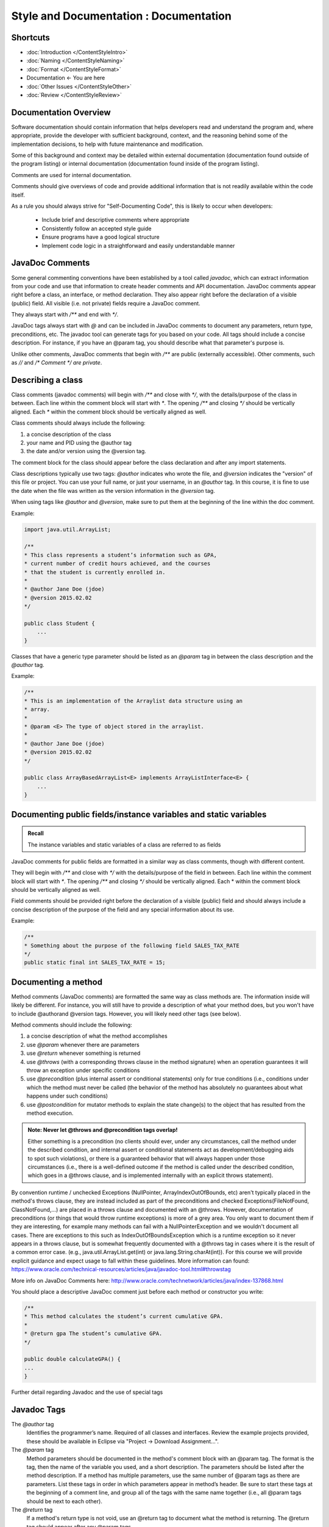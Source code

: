 .. This file is part of the OpenDSA eTextbook project. See
.. http://opendsa.org for more details.
.. Copyright (c) 2012-2020 by the OpenDSA Project Contributors, and
.. distributed under an MIT open source license.

.. avmetadata::
   :author: Molly Domino


Style and Documentation : Documentation
=======================================

Shortcuts
---------

- :doc:`Introduction </ContentStyleIntro>`
- :doc:`Naming </ContentStyleNaming>`
- :doc:`Format </ContentStyleFormat>`
- Documentation <- You are here
- :doc:`Other Issues </ContentStyleOther>`
- :doc:`Review </ContentStyleReview>`


Documentation Overview 
----------------------

Software documentation should contain information that helps developers read and understand the program and, where appropriate, provide the developer with sufficient background, context, and the reasoning behind some of the implementation decisions, to help with future maintenance and modification.

Some of this background and context may be detailed within external documentation (documentation found outside of the program listing) or internal documentation (documentation found inside of the program listing).

Comments are used for internal documentation. 

Comments should give overviews of code and provide additional information that is not readily available within the code itself.  

As a rule you should always strive for "Self-Documenting Code", this is likely to occur when developers:

    - Include brief and descriptive comments where appropriate
    - Consistently follow an accepted style guide
    - Ensure programs have a good logical structure
    - Implement code logic in a straightforward and easily understandable manner
 

JavaDoc Comments 
----------------

Some general commenting conventions have been established by a tool called `javadoc`, which can extract information from your code and use that information to create header comments and API documentation. JavaDoc comments appear right before a class, an interface, or method declaration. They also appear right before the declaration of a visible (public) field.  All visible (i.e. not private) fields require a JavaDoc comment.

They always start with `/**` and end with `*/`.

JavaDoc tags always start with `@` and can be included in JavaDoc comments to document any parameters, return type, preconditions, etc. The javadoc tool can generate tags for you based on your code. All tags should include a concise description. For instance, if you have an @param tag, you should describe what that parameter's purpose is.

Unlike other comments, JavaDoc comments that begin with `/**` are public (externally accessible). Other comments, such as `//` and `/* Comment */` *are private*.


Describing a class
-------------------

Class comments (javadoc comments) will begin with `/**` and close with `*/`, with the details/purpose of the class in between. Each line within the comment block will start with `*`. The opening `/**` and closing `*/` should be vertically aligned. Each `*` within the comment block should be vertically aligned as well.

Class comments should always include the following:

#. a concise description of the class
#. your name and PID using the @author tag
#. the date and/or version using the @version tag.

The comment block for the class should appear before the class declaration and after any import statements.

Class descriptions typically use two tags: `@author` indicates who wrote the file, and `@version` indicates the "version" of this file or project. You can use your full name, or just your username, in an `@author` tag. In this course, it is fine to use the date when the file was written as the version information in the `@version` tag.

When using tags like `@author` and `@version`, make sure to put them at the beginning of the line within the doc comment.

Example:

.. code-block:: java

    import java.util.ArrayList;

    /**
    * This class represents a student’s information such as GPA,
    * current number of credit hours achieved, and the courses
    * that the student is currently enrolled in.
    *
    * @author Jane Doe (jdoe)
    * @version 2015.02.02
    */

    public class Student {
        ...
    }


Classes that have a generic type parameter should be listed as an `@param` tag in between the class description and the `@author` tag.

Example:

.. code-block:: java

    /**
    * This is an implementation of the Arraylist data structure using an
    * array.
    *
    * @param <E> The type of object stored in the arraylist.
    *
    * @author Jane Doe (jdoe)
    * @version 2015.02.02
    */

    public class ArrayBasedArrayList<E> implements ArrayListInterface<E> {
        ...
    }

Documenting public fields/instance variables and static variables
-----------------------------------------------------------------

.. admonition:: Recall

    The instance variables and static variables of a class are referred to as fields

JavaDoc comments for public fields are formatted in a similar way as class comments, though with different content. 

They will begin with `/**` and close with `*/` with the details/purpose of the field in between. Each line within the comment block will start with `*`. The opening `/**` and closing `*/` should be vertically aligned. Each * within the comment block should be vertically aligned as well.

Field comments should be provided right before the declaration of a visible (public) field and should always include a concise description of the purpose of the field and any special information about its use.

Example:

.. code-block:: java

    /**
    * Something about the purpose of the following field SALES_TAX_RATE
    */
    public static final int SALES_TAX_RATE = 15;

Documenting a method
--------------------

Method comments (JavaDoc comments) are formatted the same way as class methods are. The information inside will likely be different. For instance, you will still have to provide a description of what your method does, but you won't have to include @authorand @version tags. However, you will likely need other tags (see below).

Method comments should include the following:

#. a concise description of what the method accomplishes
#. use `@param` whenever there are parameters
#. use `@return` whenever something is returned
#. use `@throws` (with a corresponding throws clause in the method signature) when an operation guarantees it will throw an exception under specific conditions
#. use `@precondition` (plus internal assert or conditional statements) only for true conditions (i.e., conditions under which the method must never be called (the behavior of the method has absolutely no guarantees about what happens under such conditions)
#. use `@postcondition` for mutator methods to explain the state change(s) to the object that has resulted from the method execution.

.. admonition:: Note: Never let @throws and @precondition tags overlap!

     Either something is a precondition (no clients should ever, under any circumstances, call the method under the described condition, and internal assert or conditional statements act as development/debugging aids to spot such violations), or there is a guaranteed behavior that will always happen under those circumstances (i.e., there is a well-defined outcome if the method is called under the described condition, which goes in a @throws clause, and is implemented internally with an explicit throws statement).

By convention runtime / unchecked Exceptions (NullPointer, ArrayIndexOutOfBounds, etc) aren't typically placed in the method's throws clause, they are instead included as part of the preconditions and checked Exceptions(FileNotFound, ClassNotFound,...) are placed in a throws clause and documented with an @throws. However, documentation of preconditions (or things that would throw runtime exceptions) is more of a grey area. You only want to document them if they are interesting, for example many methods can fail with a NullPointerException and we wouldn't document all cases. There are exceptions to this such as IndexOutOfBoundsException which is a runtime exception so it never appears in a throws clause, but is somewhat frequently documented with a @throws tag in cases where it is the result of a common error case. (e.g., java.util.ArrayList.get(int) or java.lang.String.charAt(int)). For this course we will provide explicit guidance and expect usage to fall within these guidelines. More information can found: https://www.oracle.com/technical-resources/articles/java/javadoc-tool.html#throwstag 
 

More info on JavaDoc Comments here: http://www.oracle.com/technetwork/articles/java/index-137868.html

You should place a descriptive JavaDoc comment just before each method or constructor you write:

.. code-block:: java

    /**
    * This method calculates the student’s current cumulative GPA.
    *
    * @return gpa The student’s cumulative GPA.
    */

    public double calculateGPA() {
    ...
    }

Further detail regarding Javadoc and the use of special tags


Javadoc Tags
------------ 

The `@author` tag
    Identifies the programmer’s name. Required of all classes and interfaces.  Review the example projects provided, these should be available in Eclipse via "Project -> Download Assignment...".

The `@param` tag
    Method parameters should be documented in the method's comment block with an @param tag. The format is the tag, then the name of the variable you used, and a short description. The parameters should be listed after the method description. If a method has multiple parameters, use the same number of @param tags as there are parameters. List these tags in order in which parameters appear in method’s header. Be sure to start these tags at the beginning of a comment line, and group all of the tags with the same name together (i.e., all @param tags should be next to each other).

The `@return` tag
    If a method's return type is not void, use an @return tag to document what the method is returning. The @return tag should appear after any @param tags.

The `@throws` tag
    If a method can throw a checked exception, name by using @throws tag 
    
Example:

.. code-block:: java

    /**
    * Calculates the slope from two points.
    *
    * @param x1 The first coordinate's x variable
    * @param y1 The first coordinate's y variable
    * @param x2 The second coordinate's x variable
    * @param y2 The second coordinate's y variable
    *
    * @return Returns the calculated slope value
    * @throws IllegalStateException if x1 < x2
    */

    public double findSlope(int x1. int y1, int x2, int y2) {
    ...
    }

 

Other comments
--------------

When using internal/private (non-JavaDoc) comments, be sure you are using them effectively. If you need to use a comment to describe the purpose of a variable, consider simply changing the variable's name to better suit its purpose. If you need to use a comment to describe a complex chunk of code, consider re-writing the code to make it easier to understand. Sometimes, no comments are better than redundant comments. Always try to make code more understandable and clear without comments before including any. This is because having comments is just more for your reader to read and it can be annoying to have to read the same thing over and over again.

Single-line comments start with two slashes `//` and anything to the right is the comment. Single-line comments have two styles. Both of which are acceptable, but it’s best to stick with one in order to be consistent.

NOTE: The examples below are NOT good uses of internal comments. They are simply to show you the proper syntax and placement. Read the paragraph above on using internal comments for an explanation.

The first style is to put the comment inline with the line it refers to:

.. code-block:: java

    public double tipCalculator(double mealCost) {

        return mealCost * 1.15; //Final meal cost with 15% tip.

    }

    public double tipCalculator(double mealCost) {

        //Final meal cost with 15% tip.
        return mealCost * 1.15;

    }

Comments can also start with /* and end with \*/ and are useful when the comment spans multiple lines:

.. code-block:: java

    /* This comment spans
    multiple lines. */


.. admonition:: Note

    Internal comments are the documentation technique of last resort


Choose all names carefully so that a naïve reader's first interpretation will always be right. Do not choose names that might mislead someone about what a method is supposed to do, or what information a variable holds. Choosing poor names or convoluted logic structure and then trying to explain it in lengthy comments does little to improve readability. This is doubly true for methods, because half the time a reader will see your method name where it is called, not when they are reading your method itself. If it is not immediately clear what the method should do, that affects the readability of all the code calling this method, no matter how many comments you put in the method itself.

Strive to write code that is clear and understandable on its own, simply by virtue of the names you have chosen and the structure you use. 

If you feel you have to add an internal comment to explain something, ask yourself what needs explaining. If you need to explain what a name refers to or how you intend to use it, consider choosing a better name. If you have to explain a complex series of if statements or some other convoluted structure, ask yourself (or a TA) if there is a better way. Only after considering these alternatives should you add descriptive comments.

Redundant comments are worse than no comments

Consider these comments:

.. code-block:: java

    karel = new VPIRobot(); // Create a new robot

    x = x + 1; // Add one to x

    karel.move(); // move forward one step

These are examples of unnecessary comments. Many students add comments to their code just to "make sure everything is documented", or because they believe copious comments are what the instructor is looking for. Comments like this just get in the way of reading the code, however. In each case, the code reflects what the comment says. The comment doesn't add anthing to the readers 
comprehension. 

**You should only add comments when they express something that is not already evident from the code itself.** Comments are more code that the reader has to wade through, so you need to carefully balance their benefits against the cost of having to read them.